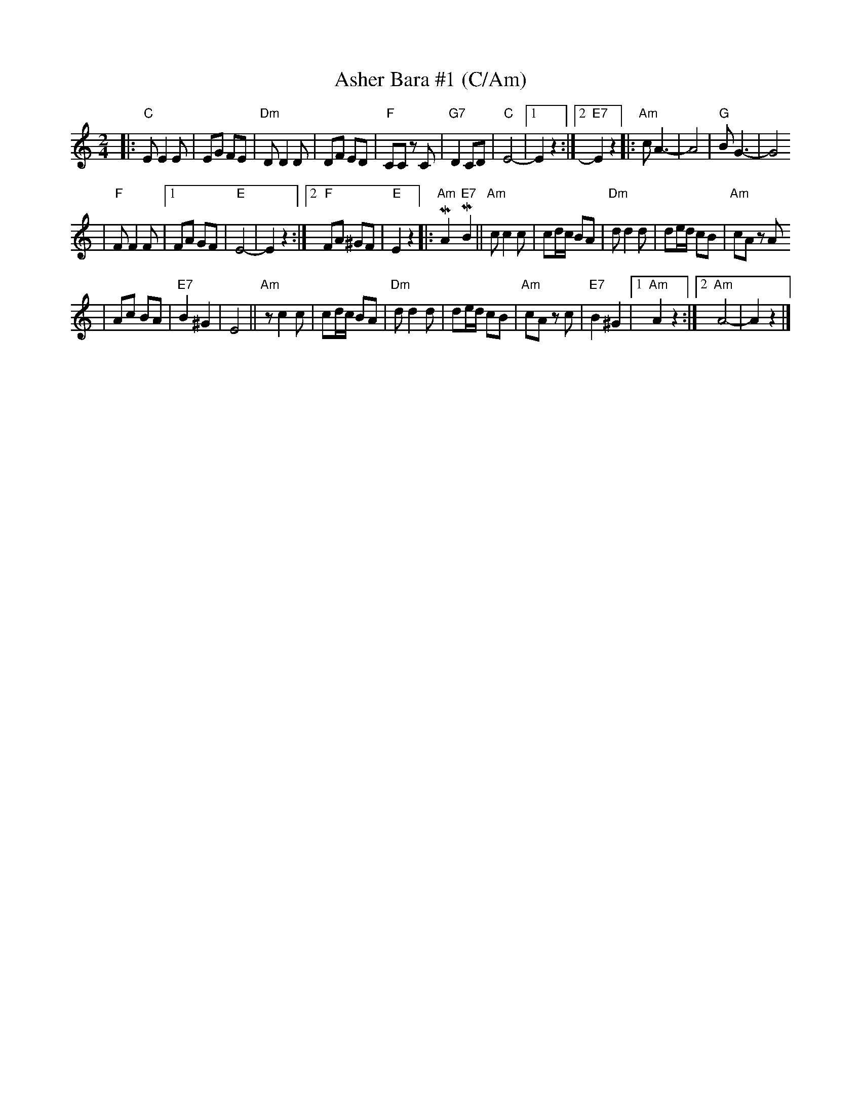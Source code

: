 X: 58
T: Asher Bara #1 (C/Am)
M: 2/4
L: 1/8
K: C
|: "C"E E2 E | EG FE \
| "Dm"D D2 D | DF ED \
| "F"CC zC | "G7"D2 CD \
| "C"E4- |1 E2 z2 :|2 "E7"E2 z2 \
|:"Am"cA3- | A4 \
| "G"BG3- | G4
| "F"F F2 F |1 FA GF | "E"E4- | E2 z2 :|2 "F"FA ^GF | "E"E2 z2 \
|: "Am"MA2 "E7"MB2 \
||"Am"c c2 c | cd/c/ BA \
| "Dm"d d2 d | de/d/ cB \
| "Am"cA zA
| Ac BA \
| "E7"B2 ^G2 | E4 \
||"Am"zc2 c | cd/c/ BA \
| "Dm"d d2 d | de/d/ cB \
| "Am"cA zc | "E7"B2 ^G2 \
|1 "Am"A2 z2 :|2 "Am"A4- | A2 z2 |]

